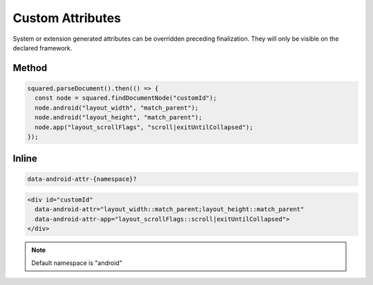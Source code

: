 =================
Custom Attributes
=================

System or extension generated attributes can be overridden preceding finalization. They will only be visible on the declared framework.

Method
======

.. code-block::

  squared.parseDocument().then(() => {
    const node = squared.findDocumentNode("customId");
    node.android("layout_width", "match_parent");
    node.android("layout_height", "match_parent");
    node.app("layout_scrollFlags", "scroll|exitUntilCollapsed");
  });

Inline
======

.. code-block:: none

  data-android-attr-{namespace}?

.. code-block:: html

  <div id="customId"
    data-android-attr="layout_width::match_parent;layout_height::match_parent"
    data-android-attr-app="layout_scrollFlags::scroll|exitUntilCollapsed">
  </div>

.. code-block:: xml
  :caption: output

  <LinearLayout
    android:id="@+id/customId"
    android:layout_width="match_parent"
    android:layout_height="match_parent"
    app:layout_scrollFlags="scroll|exitUntilCollapsed" />

.. note:: Default namespace is "android"